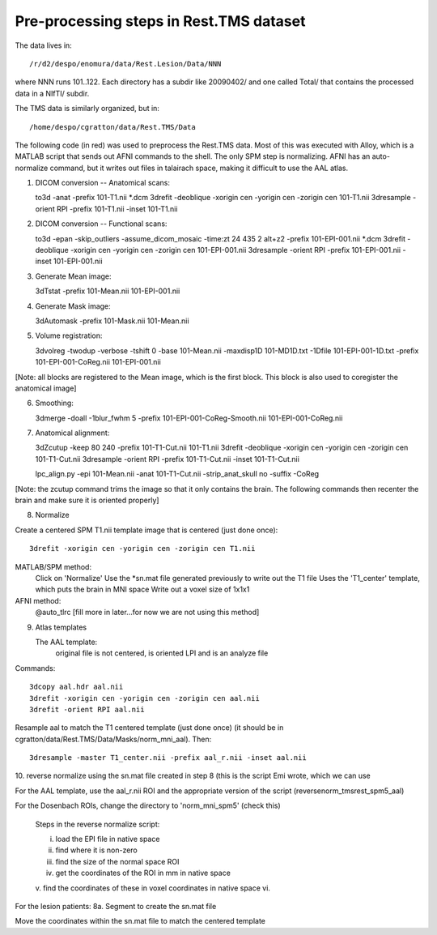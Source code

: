 ==========================================
 Pre-processing steps in Rest.TMS dataset
==========================================

The data lives in::

  /r/d2/despo/enomura/data/Rest.Lesion/Data/NNN

where NNN runs 101..122.  Each directory has a subdir like 20090402/ and one
called Total/ that contains the processed data in a NIfTI/ subdir.

The TMS data is similarly organized, but in::

  /home/despo/cgratton/data/Rest.TMS/Data

The following code (in red) was used to preprocess the Rest.TMS data.  Most of
this was executed with Alloy, which is a MATLAB script that sends out AFNI
commands to the shell.  The only SPM step is normalizing.  AFNI has an
auto-normalize command, but it writes out files in talairach space, making it
difficult to use the AAL atlas.

1.  DICOM conversion -- Anatomical scans::

    to3d -anat -prefix 101-T1.nii *.dcm
    3drefit -deoblique -xorigin cen -yorigin cen -zorigin cen 101-T1.nii
    3dresample -orient RPI -prefix 101-T1.nii -inset 101-T1.nii

2.  DICOM conversion -- Functional scans::

    to3d -epan -skip_outliers -assume_dicom_mosaic -time:zt 24 435 2 alt+z2 -prefix 101-EPI-001.nii *.dcm
    3drefit -deoblique -xorigin cen -yorigin cen -zorigin cen 101-EPI-001.nii
    3dresample -orient RPI -prefix 101-EPI-001.nii -inset 101-EPI-001.nii

3.  Generate Mean image::

    3dTstat -prefix 101-Mean.nii 101-EPI-001.nii

4.  Generate Mask image::

    3dAutomask -prefix 101-Mask.nii 101-Mean.nii

5.  Volume registration::
    
    3dvolreg -twodup -verbose -tshift 0 -base 101-Mean.nii -maxdisp1D 101-MD1D.txt -1Dfile 101-EPI-001-1D.txt -prefix 101-EPI-001-CoReg.nii 101-EPI-001.nii

[Note: all blocks are registered to the Mean image, which is the first block.
This block is also used to coregister the anatomical image]

6.  Smoothing::

    3dmerge -doall -1blur_fwhm 5 -prefix 101-EPI-001-CoReg-Smooth.nii 101-EPI-001-CoReg.nii

7.  Anatomical alignment::

    3dZcutup -keep 80 240 -prefix 101-T1-Cut.nii 101-T1.nii
    3drefit -deoblique -xorigin cen -yorigin cen -zorigin cen 101-T1-Cut.nii
    3dresample -orient RPI -prefix 101-T1-Cut.nii -inset 101-T1-Cut.nii

    lpc_align.py -epi 101-Mean.nii -anat 101-T1-Cut.nii -strip_anat_skull no -suffix -CoReg

[Note: the zcutup command trims the image so that it only contains the brain.
The following commands then recenter the brain and make sure it is oriented
properly]

8.  Normalize

Create a centered SPM T1.nii template image that is centered (just done once)::

    3drefit -xorigin cen -yorigin cen -zorigin cen T1.nii
   
MATLAB/SPM method:
        Click on 'Normalize'
        Use the *sn.mat file generated previously to write out the T1 file
        Uses the 'T1_center' template, which puts the brain in MNI space
        Write out a voxel size of 1x1x1           
        
AFNI method:
        @auto_tlrc
        [fill more in later...for now we are not using this method]

9.  Atlas templates
    
    The AAL template:
        original file is not centered, is oriented LPI and is an analyze file

Commands::

        3dcopy aal.hdr aal.nii
        3drefit -xorigin cen -yorigin cen -zorigin cen aal.nii
        3drefit -orient RPI aal.nii

Resample aal to match the T1 centered template (just done once) (it should be
in cgratton/data/Rest.TMS/Data/Masks/norm_mni_aal).  Then::
       
        3dresample -master T1_center.nii -prefix aal_r.nii -inset aal.nii

10.  reverse normalize using the sn.mat file created in step 8 (this is the
script Emi wrote, which we can use

For the AAL template, use the aal_r.nii ROI and the appropriate version of the
script (reversenorm_tmsrest_spm5_aal)

For the Dosenbach ROIs, change the directory to 'norm_mni_spm5' (check this)

        Steps in the reverse normalize script:
       
        i.  load the EPI file in native space
        ii.  find where it is non-zero
        iii.  find the size of the normal space ROI
        iv.  get the coordinates of the ROI in mm in native space
        v.  find the coordinates of these in voxel coordinates in native space
        vi. 

For the lesion patients:
8a. Segment to create the sn.mat file

Move the coordinates within the sn.mat file to match the centered template
